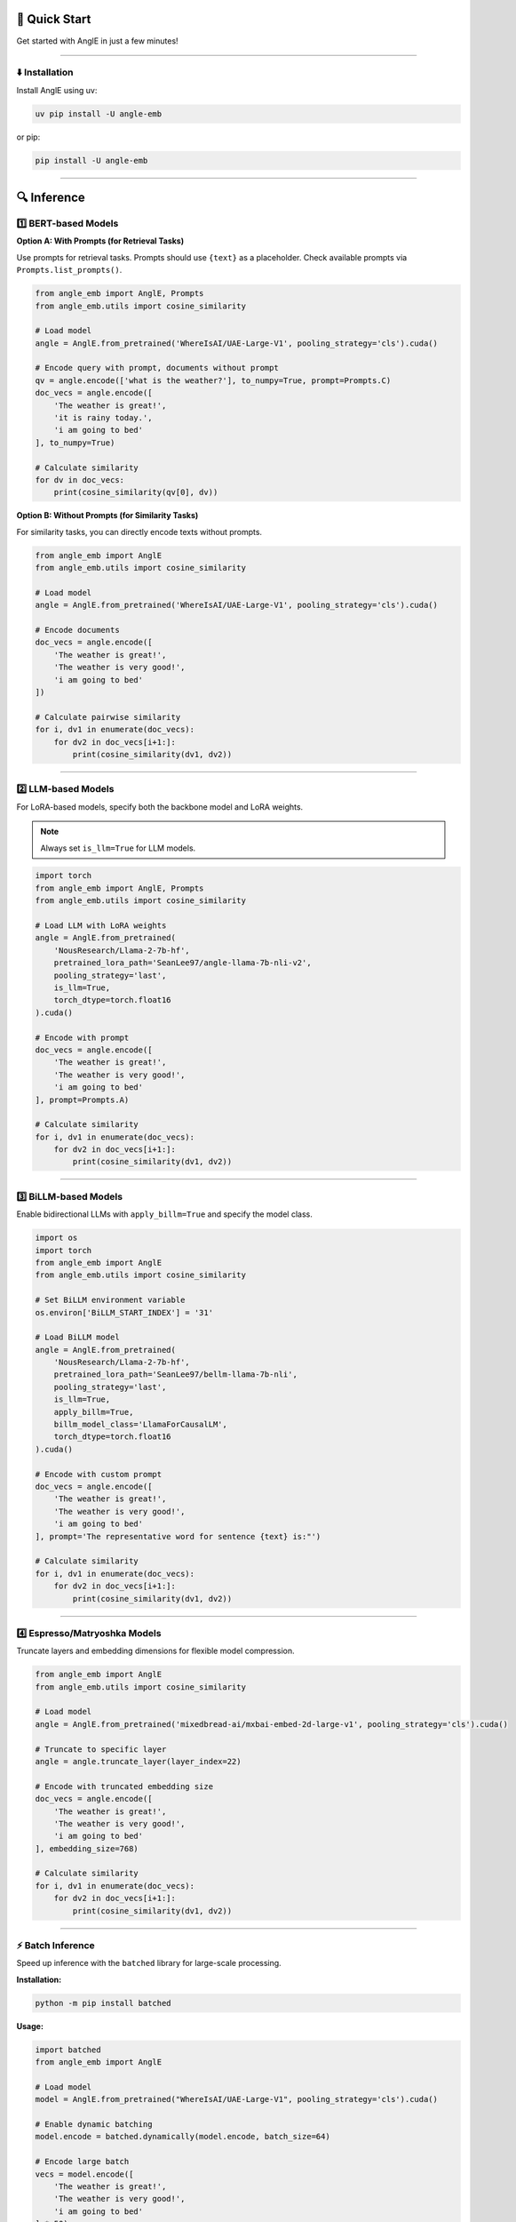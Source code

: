 🚀 Quick Start
================================

Get started with AnglE in just a few minutes!

----

⬇️ Installation
------------------------------------

Install AnglE using uv:

.. code-block:: bash

    uv pip install -U angle-emb


or pip:

.. code-block:: bash

    pip install -U angle-emb


----

🔍 Inference
====================================

1️⃣ BERT-based Models
------------------------------------

**Option A: With Prompts (for Retrieval Tasks)**

Use prompts for retrieval tasks. Prompts should use ``{text}`` as a placeholder. Check available prompts via ``Prompts.list_prompts()``.

.. code-block:: python

    from angle_emb import AnglE, Prompts
    from angle_emb.utils import cosine_similarity

    # Load model
    angle = AnglE.from_pretrained('WhereIsAI/UAE-Large-V1', pooling_strategy='cls').cuda()
    
    # Encode query with prompt, documents without prompt
    qv = angle.encode(['what is the weather?'], to_numpy=True, prompt=Prompts.C)
    doc_vecs = angle.encode([
        'The weather is great!',
        'it is rainy today.',
        'i am going to bed'
    ], to_numpy=True)

    # Calculate similarity
    for dv in doc_vecs:
        print(cosine_similarity(qv[0], dv))


**Option B: Without Prompts (for Similarity Tasks)**

For similarity tasks, you can directly encode texts without prompts.

.. code-block:: python

    from angle_emb import AnglE
    from angle_emb.utils import cosine_similarity

    # Load model
    angle = AnglE.from_pretrained('WhereIsAI/UAE-Large-V1', pooling_strategy='cls').cuda()
    
    # Encode documents
    doc_vecs = angle.encode([
        'The weather is great!',
        'The weather is very good!',
        'i am going to bed'
    ])

    # Calculate pairwise similarity
    for i, dv1 in enumerate(doc_vecs):
        for dv2 in doc_vecs[i+1:]:
            print(cosine_similarity(dv1, dv2))

----

2️⃣ LLM-based Models
------------------------------------

For LoRA-based models, specify both the backbone model and LoRA weights.

.. note::
   Always set ``is_llm=True`` for LLM models.

.. code-block:: python

    import torch
    from angle_emb import AnglE, Prompts
    from angle_emb.utils import cosine_similarity

    # Load LLM with LoRA weights
    angle = AnglE.from_pretrained(
        'NousResearch/Llama-2-7b-hf',
        pretrained_lora_path='SeanLee97/angle-llama-7b-nli-v2',
        pooling_strategy='last',
        is_llm=True,
        torch_dtype=torch.float16
    ).cuda()

    # Encode with prompt
    doc_vecs = angle.encode([
        'The weather is great!',
        'The weather is very good!',
        'i am going to bed'
    ], prompt=Prompts.A)

    # Calculate similarity
    for i, dv1 in enumerate(doc_vecs):
        for dv2 in doc_vecs[i+1:]:
            print(cosine_similarity(dv1, dv2))

----

3️⃣ BiLLM-based Models
------------------------------------

Enable bidirectional LLMs with ``apply_billm=True`` and specify the model class.

.. code-block:: python

    import os
    import torch
    from angle_emb import AnglE
    from angle_emb.utils import cosine_similarity

    # Set BiLLM environment variable
    os.environ['BiLLM_START_INDEX'] = '31'

    # Load BiLLM model
    angle = AnglE.from_pretrained(
        'NousResearch/Llama-2-7b-hf',
        pretrained_lora_path='SeanLee97/bellm-llama-7b-nli',
        pooling_strategy='last',
        is_llm=True,
        apply_billm=True,
        billm_model_class='LlamaForCausalLM',
        torch_dtype=torch.float16
    ).cuda()

    # Encode with custom prompt
    doc_vecs = angle.encode([
        'The weather is great!',
        'The weather is very good!',
        'i am going to bed'
    ], prompt='The representative word for sentence {text} is:"')

    # Calculate similarity
    for i, dv1 in enumerate(doc_vecs):
        for dv2 in doc_vecs[i+1:]:
            print(cosine_similarity(dv1, dv2))

----

4️⃣ Espresso/Matryoshka Models
------------------------------------

Truncate layers and embedding dimensions for flexible model compression.

.. code-block:: python

    from angle_emb import AnglE
    from angle_emb.utils import cosine_similarity

    # Load model
    angle = AnglE.from_pretrained('mixedbread-ai/mxbai-embed-2d-large-v1', pooling_strategy='cls').cuda()
    
    # Truncate to specific layer
    angle = angle.truncate_layer(layer_index=22)
    
    # Encode with truncated embedding size
    doc_vecs = angle.encode([
        'The weather is great!',
        'The weather is very good!',
        'i am going to bed'
    ], embedding_size=768)

    # Calculate similarity
    for i, dv1 in enumerate(doc_vecs):
        for dv2 in doc_vecs[i+1:]:
            print(cosine_similarity(dv1, dv2))

----

⚡ Batch Inference
------------------------------------

Speed up inference with the ``batched`` library for large-scale processing.

**Installation:**

.. code-block:: bash

    python -m pip install batched

**Usage:**

.. code-block:: python

    import batched
    from angle_emb import AnglE

    # Load model
    model = AnglE.from_pretrained("WhereIsAI/UAE-Large-V1", pooling_strategy='cls').cuda()
    
    # Enable dynamic batching
    model.encode = batched.dynamically(model.encode, batch_size=64)

    # Encode large batch
    vecs = model.encode([
        'The weather is great!',
        'The weather is very good!',
        'i am going to bed'
    ] * 50)

----

📚 Next Steps
------------------------------------

- Learn more about :doc:`training` your own models
- Explore :doc:`pretrained_models` available for use
- Check out the complete :doc:`tutorial` for advanced usage
- Read about :doc:`evaluation` methods
